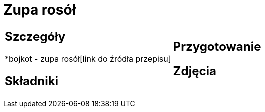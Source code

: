 = Zupa rosół

[cols=".<a,.<a"]
[frame=none]
[grid=none]
|===
|
== Szczegóły
*bojkot - zupa rosół[link do źródła przepisu]

== Składniki

|
== Przygotowanie

== Zdjęcia
|===
